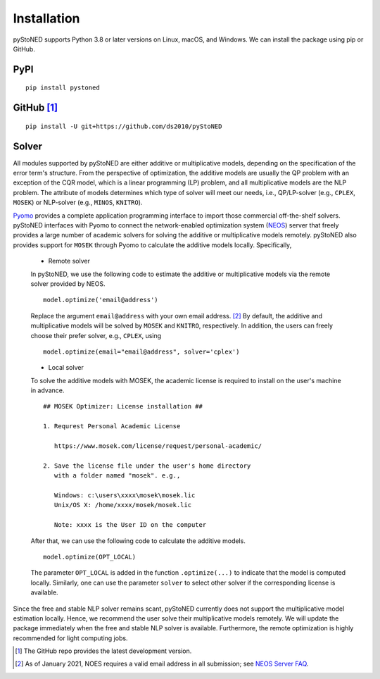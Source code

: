 .. _Installation:

Installation
==============

pyStoNED supports Python 3.8 or later versions on Linux, macOS, and Windows. We can install the package
using pip or GitHub.

PyPI
----
::

   pip install pystoned

GitHub [1]_
-----------
::

   pip install -U git+https://github.com/ds2010/pyStoNED

Solver
------

All modules supported by pyStoNED are either additive or multiplicative models, depending on the specification of the error term's structure.
From the perspective of optimization, the additive models are usually the QP problem with an exception of the CQR model, which is a linear programming
(LP) problem, and all multiplicative models are the NLP problem. The attribute of models determines which type of solver will meet our needs, 
i.e., QP/LP-solver (e.g., ``CPLEX``, ``MOSEK``) or NLP-solver (e.g., ``MINOS``, ``KNITRO``). 

`Pyomo <http://www.pyomo.org/>`_ provides a complete application programming interface to import those commercial off-the-shelf solvers. 
pyStoNED interfaces with Pyomo to connect the network-enabled optimization system (`NEOS <https://neos-server.org/neos/>`_) server that 
freely provides a large number of academic solvers for solving the additive or multiplicative models remotely. pyStoNED also provides 
support for ``MOSEK`` through Pyomo to calculate the additive models locally. Specifically,


   * Remote solver

   In pyStoNED, we use the following code to estimate the additive or multiplicative models via the remote solver provided by NEOS.

   ::

      model.optimize('email@address')

   Replace the argument ``email@address`` with your own email address. [2]_  
   By default, the additive and multiplicative models will be solved by ``MOSEK`` and ``KNITRO``, respectively. 
   In addition, the users can freely choose their prefer solver, e.g., ``CPLEX``, using

   ::

      model.optimize(email="email@address", solver='cplex')

   * Local solver

   To solve the additive models with MOSEK, the academic license is required to install on the user's machine in advance.

   ::

      ## MOSEK Optimizer: License installation ##

      1. Requrest Personal Academic License
      
         https://www.mosek.com/license/request/personal-academic/

      2. Save the license file under the user's home directory 
         with a folder named "mosek". e.g.,
         
         Windows: c:\users\xxxx\mosek\mosek.lic
         Unix/OS X: /home/xxxx/mosek/mosek.lic

         Note: xxxx is the User ID on the computer

   After that, we can use the following code to calculate the additive models.

   ::

      model.optimize(OPT_LOCAL)

   The parameter  ``OPT_LOCAL`` is added in the function ``.optimize(...)`` to indicate that the model is computed locally. 
   Similarly, one can use the parameter ``solver`` to select other solver if the corresponding license is available. 

Since the free and stable NLP solver remains scant, pyStoNED currently does not support the multiplicative model estimation 
locally. Hence, we recommend the user solve their multiplicative models remotely. We will update the package immediately when the
free and stable NLP solver is available. Furthermore, the remote optimization is highly recommended for light computing jobs. 

.. [1] The GitHub repo provides the latest development version.
.. [2] As of January 2021, NOES requires a valid email address in all submission; see `NEOS Server FAQ <https://neos-guide.org/content/FAQ#email>`_.